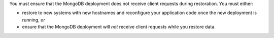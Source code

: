 You must ensure that the MongoDB deployment does not receive client
requests during restoration. You must either:

- restore to new systems with new hostnames and reconfigure your
  application code once the new deployment is running, *or*

- ensure that the MongoDB deployment will *not* receive client
  requests while you restore data.
